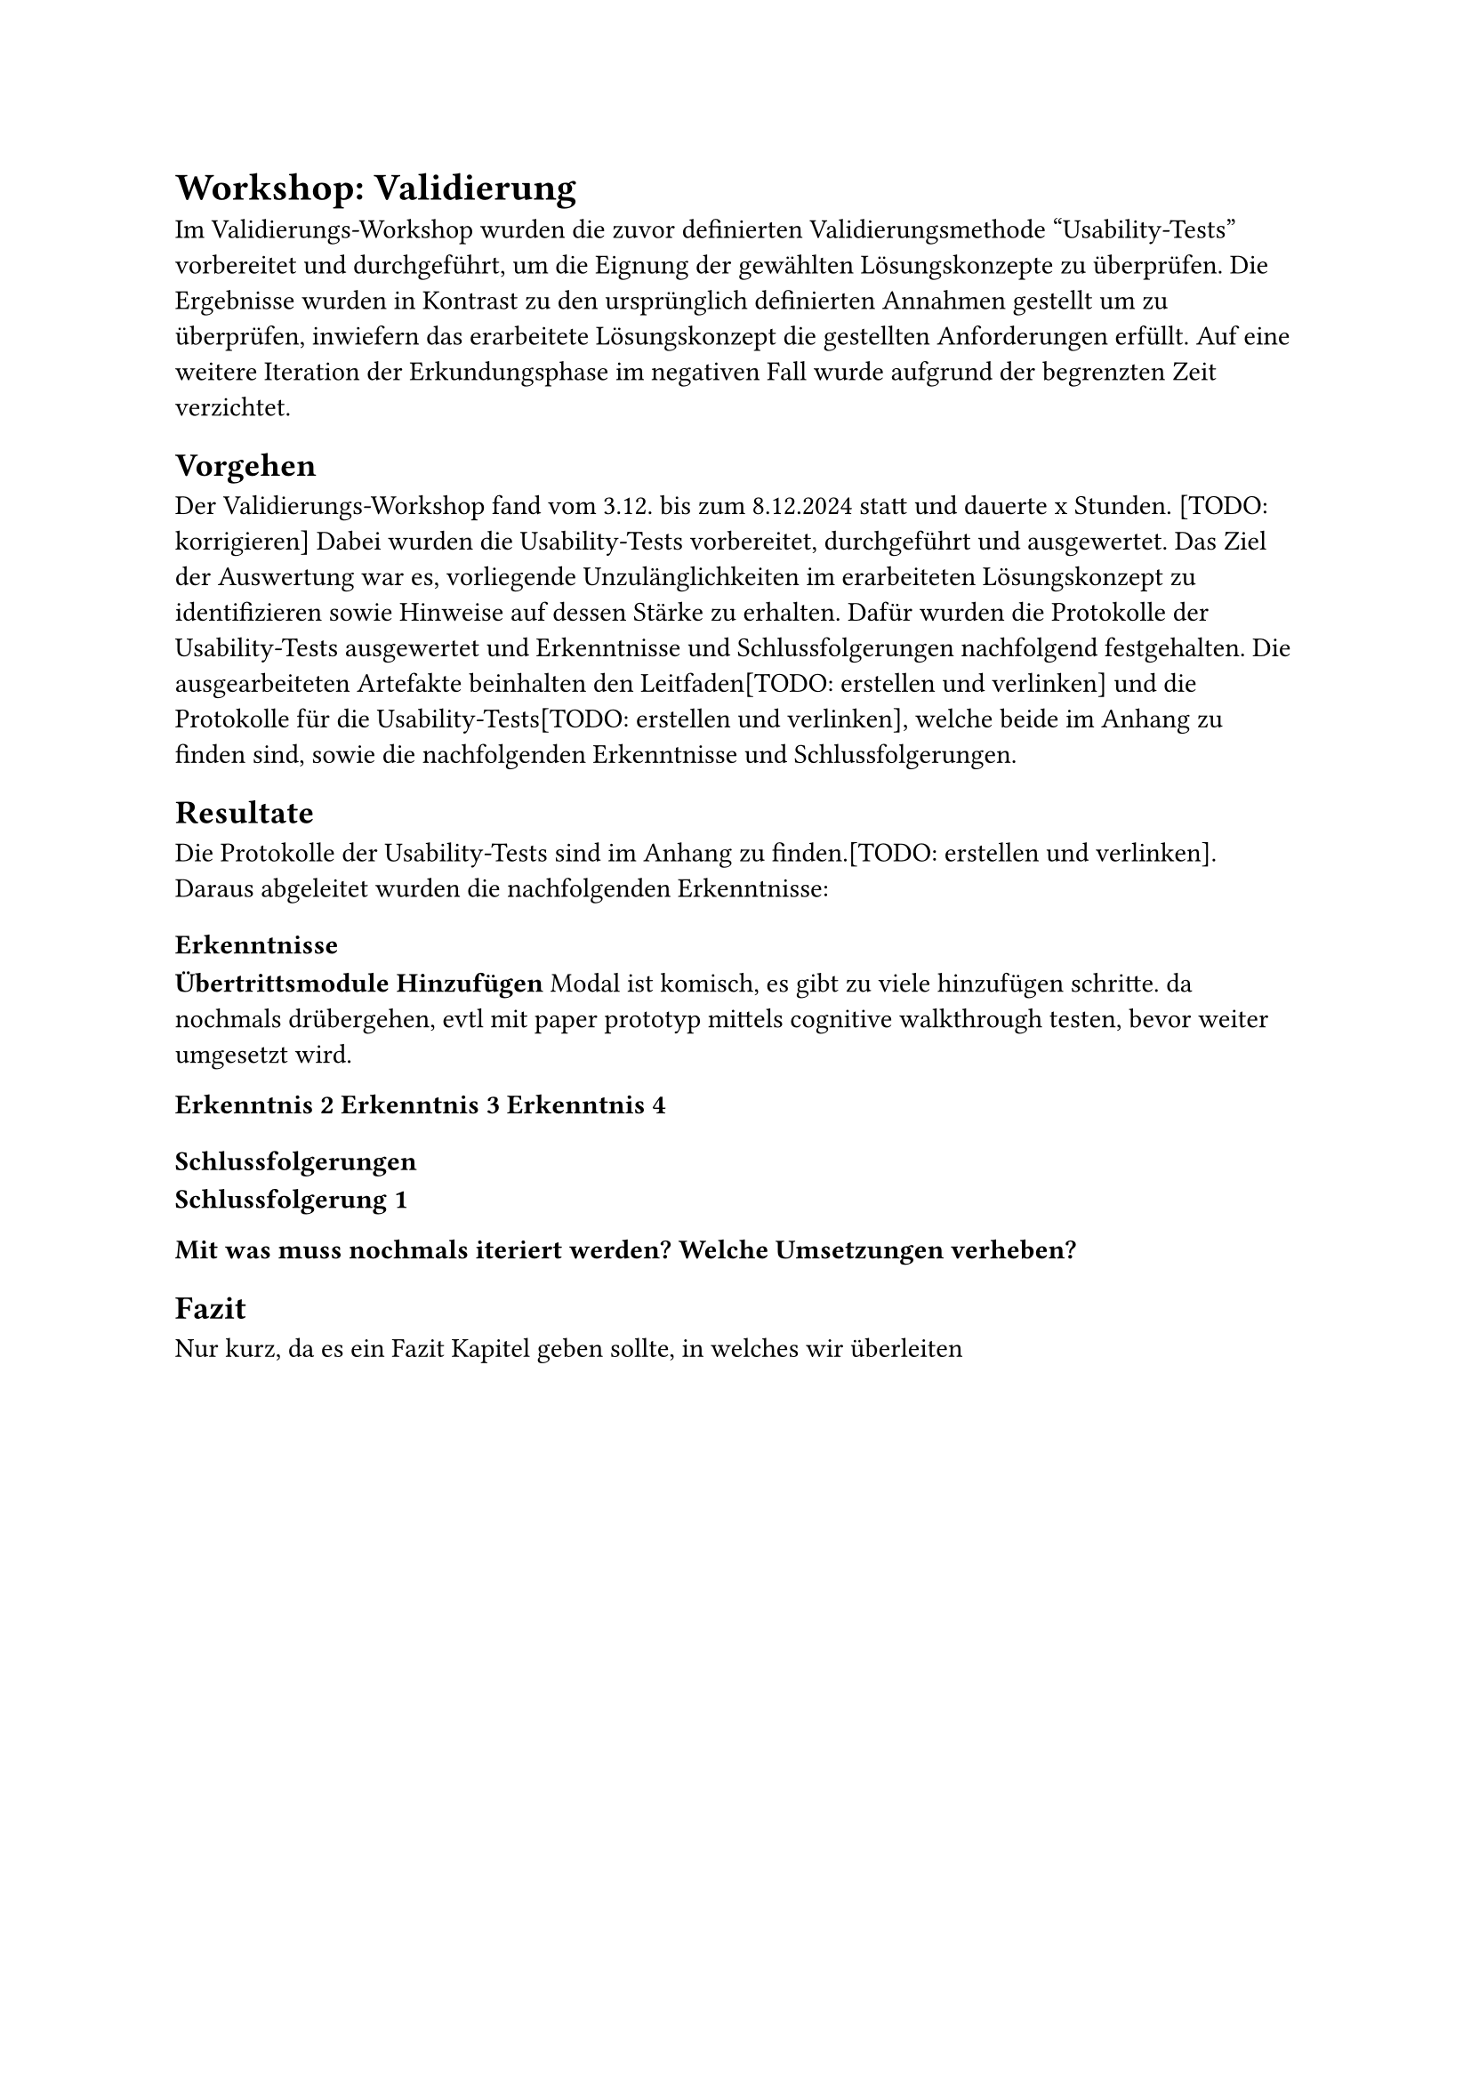 = Workshop: Validierung
Im Validierungs-Workshop wurden die zuvor definierten Validierungsmethode "Usability-Tests" vorbereitet und durchgeführt, um die Eignung der gewählten Lösungskonzepte zu überprüfen.
Die Ergebnisse wurden in Kontrast zu den ursprünglich definierten Annahmen gestellt um zu überprüfen, inwiefern das erarbeitete Lösungskonzept die gestellten Anforderungen erfüllt.
Auf eine weitere Iteration der Erkundungsphase im negativen Fall wurde aufgrund der begrenzten Zeit verzichtet.

== Vorgehen
Der Validierungs-Workshop fand vom 3.12. bis zum 8.12.2024 statt und dauerte x Stunden. [TODO: korrigieren]
Dabei wurden die Usability-Tests vorbereitet, durchgeführt und ausgewertet.
Das Ziel der Auswertung war es, vorliegende Unzulänglichkeiten im erarbeiteten Lösungskonzept zu identifizieren sowie Hinweise auf dessen Stärke zu erhalten.
Dafür wurden die Protokolle der Usability-Tests ausgewertet und Erkenntnisse und Schlussfolgerungen nachfolgend festgehalten.
Die ausgearbeiteten Artefakte beinhalten den Leitfaden[TODO: erstellen und verlinken] und die Protokolle für die Usability-Tests[TODO: erstellen und verlinken], welche beide im Anhang zu finden sind, sowie die nachfolgenden Erkenntnisse und Schlussfolgerungen.

== Resultate
Die Protokolle der Usability-Tests sind im Anhang zu finden.[TODO: erstellen und verlinken].
Daraus abgeleitet wurden die nachfolgenden Erkenntnisse:

=== Erkenntnisse
*Übertrittsmodule Hinzufügen*
Modal ist komisch, es gibt zu viele hinzufügen schritte.
da nochmals drübergehen, evtl mit paper prototyp mittels cognitive walkthrough testen, bevor weiter umgesetzt wird.

*Erkenntnis 2*
*Erkenntnis 3*
*Erkenntnis 4*

=== Schlussfolgerungen

*Schlussfolgerung 1*


*Mit was muss nochmals iteriert werden?*
*Welche Umsetzungen verheben?*

== Fazit
Nur kurz, da es ein Fazit Kapitel geben sollte, in welches wir überleiten